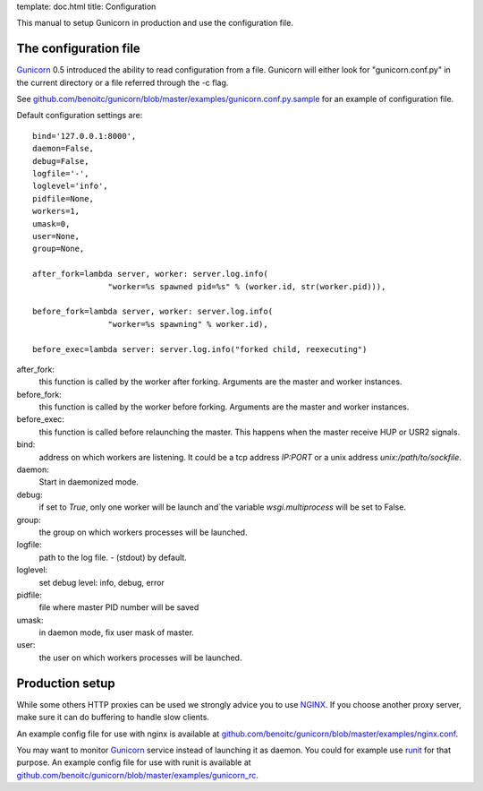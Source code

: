 template: doc.html
title: Configuration

This manual to setup Gunicorn in production and use the configuration file.


The configuration file
----------------------

`Gunicorn`_ 0.5 introduced the ability to read configuration from a file. Gunicorn will either look for "gunicorn.conf.py" in the current directory or a file referred through the -c flag.

See `github.com/benoitc/gunicorn/blob/master/examples/gunicorn.conf.py.sample <http://github.com/benoitc/gunicorn/blob/master/examples/gunicorn.conf.py.sample>`_ for an example of configuration file. 

Default configuration settings are:: 

  bind='127.0.0.1:8000',
  daemon=False,
  debug=False,
  logfile='-',
  loglevel='info',
  pidfile=None,
  workers=1,
  umask=0,
  user=None,
  group=None,

  after_fork=lambda server, worker: server.log.info(
                  "worker=%s spawned pid=%s" % (worker.id, str(worker.pid))),

  before_fork=lambda server, worker: server.log.info(
                  "worker=%s spawning" % worker.id),

  before_exec=lambda server: server.log.info("forked child, reexecuting")



after_fork:
  this function is called by the worker after forking. Arguments are the master and worker instances.
  
before_fork:
  this function is called by the worker before forking. Arguments are the master and worker instances.
  
before_exec:
  this function is called before relaunching the master. This happens when the master receive HUP or USR2 signals.
  
bind:
  address on which workers are listening. It could be a tcp address `IP:PORT` or  a unix address `unix:/path/to/sockfile`.

daemon:
  Start in daemonized mode.
  
debug:
  if set to `True`, only one worker will be launch and`the variable `wsgi.multiprocess` will be set to False.
  
group:
  the group on which workers processes will be launched.
  
logfile:
  path to the log file. `-` (stdout) by default.
  
loglevel:
  set debug level: info, debug, error
  
pidfile:
  file where master PID number will be saved
  
umask:
  in daemon mode, fix user mask of master.

user:
  the user on which workers processes will be launched.
  
Production setup
----------------

While some others HTTP proxies can be used we strongly advice you to use `NGINX <http://www/nginx.org>`_. If you choose another proxy server, make sure it can do buffering to handle slow clients.

An example config file for use with nginx is available at  `github.com/benoitc/gunicorn/blob/master/examples/nginx.conf <http://github.com/benoitc/gunicorn/blob/master/examples/nginx.conf>`_.
  

You may want to monitor `Gunicorn`_ service instead of launching it as daemon. You could for example use `runit <http://smarden.org/runit/>`_ for that purpose. An example config file for use with runit is available at  `github.com/benoitc/gunicorn/blob/master/examples/gunicorn_rc <http://github.com/benoitc/gunicorn/blob/master/examples/gunicorn_rc>`_. 

.. _Gunicorn: http://gunicorn.org